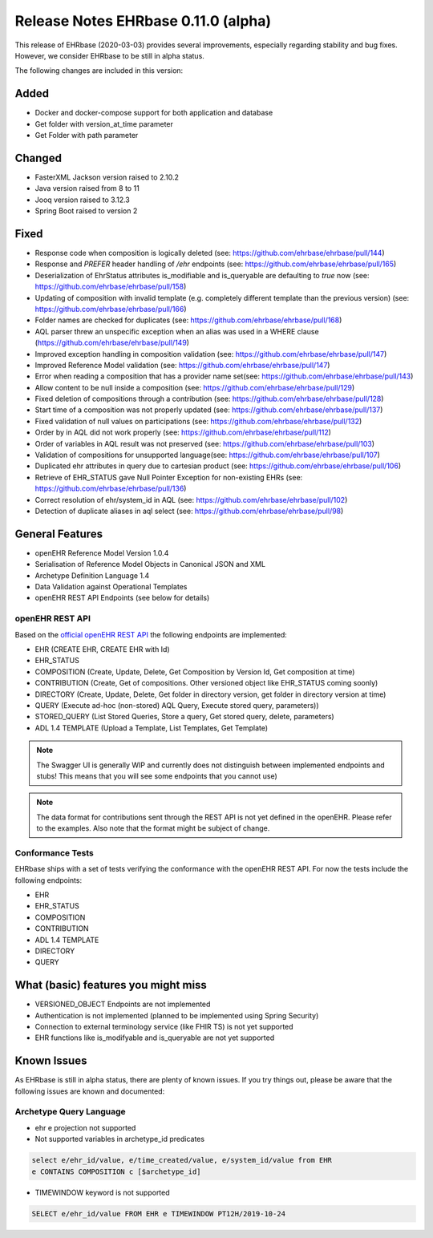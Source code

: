 .. _h-what-is-reference-label:

####################################
Release Notes EHRbase 0.11.0 (alpha)
####################################

This release of EHRbase (2020-03-03) provides several improvements, especially regarding stability and bug fixes. However, we consider EHRbase to be 
still in alpha status.  

The following changes are included in this version:

Added
*****

- Docker and docker-compose support for both application and database
- Get folder with version_at_time parameter
- Get Folder with path parameter


Changed
*******

- FasterXML Jackson version raised to 2.10.2
- Java version raised from 8 to 11
- Jooq version raised to 3.12.3
- Spring Boot raised to version 2 

Fixed
*****

- Response code when composition is logically deleted (see: https://github.com/ehrbase/ehrbase/pull/144)
- Response and `PREFER` header handling of `/ehr` endpoints (see: https://github.com/ehrbase/ehrbase/pull/165)
- Deserialization of EhrStatus attributes is_modifiable and is_queryable are defaulting to `true` now (see: https://github.com/ehrbase/ehrbase/pull/158)
- Updating of composition with invalid template (e.g. completely different template than the previous version) (see: https://github.com/ehrbase/ehrbase/pull/166)
- Folder names are checked for duplicates (see: https://github.com/ehrbase/ehrbase/pull/168)
- AQL parser threw an unspecific exception when an alias was used in a WHERE clause (https://github.com/ehrbase/ehrbase/pull/149)
- Improved exception handling in composition validation (see: https://github.com/ehrbase/ehrbase/pull/147)
- Improved Reference Model validation (see: https://github.com/ehrbase/ehrbase/pull/147)
- Error when reading a composition that has a provider name set(see: https://github.com/ehrbase/ehrbase/pull/143)
- Allow content to be null inside a composition (see: https://github.com/ehrbase/ehrbase/pull/129)
- Fixed deletion of compositions through a contribution (see: https://github.com/ehrbase/ehrbase/pull/128)
- Start time of a composition was not properly updated (see: https://github.com/ehrbase/ehrbase/pull/137)
- Fixed validation of null values on participations (see: https://github.com/ehrbase/ehrbase/pull/132)
- Order by in AQL did not work properly (see: https://github.com/ehrbase/ehrbase/pull/112)
- Order of variables in AQL result was not preserved (see: https://github.com/ehrbase/ehrbase/pull/103)
- Validation of compositions for unsupported language(see: https://github.com/ehrbase/ehrbase/pull/107)
- Duplicated ehr attributes in query due to cartesian product (see: https://github.com/ehrbase/ehrbase/pull/106)
- Retrieve of EHR_STATUS gave Null Pointer Exception for non-existing EHRs (see: https://github.com/ehrbase/ehrbase/pull/136)
- Correct resolution of ehr/system_id in AQL (see: https://github.com/ehrbase/ehrbase/pull/102)
- Detection of duplicate aliases in aql select (see: https://github.com/ehrbase/ehrbase/pull/98)
 
General Features
****************

- openEHR Reference Model Version 1.0.4
- Serialisation of Reference Model Objects in Canonical JSON and XML 
- Archetype Definition Language 1.4
- Data Validation against Operational Templates
- openEHR REST API Endpoints (see below for details)


openEHR REST API 
^^^^^^^^^^^^^^^^

Based on the `official openEHR REST API <https://specifications.openehr.org/releases/ITS-REST/latest/>`_ the following endpoints are implemented:

- EHR (CREATE EHR, CREATE EHR with Id)
- EHR_STATUS
- COMPOSITION (Create, Update, Delete, Get Composition by Version Id, Get composition at time)
- CONTRIBUTION (Create, Get of compositions. Other versioned object like EHR_STATUS coming soonly)
- DIRECTORY (Create, Update, Delete, Get folder in directory version, get folder in directory version at time)
- QUERY (Execute ad-hoc (non-stored) AQL Query, Execute stored query, parameters))
- STORED_QUERY (List Stored Queries, Store a query, Get stored query, delete, parameters)
- ADL 1.4 TEMPLATE (Upload a Template, List Templates, Get Template)

.. note::  The Swagger UI is generally WIP and currently does not distinguish between implemented endpoints and stubs! This means that you will see some endpoints that you cannot use)

.. note::  The data format for contributions sent through the REST API is not yet defined in the openEHR. Please refer to the examples. Also note that the format might be subject of change.   

Conformance Tests 
^^^^^^^^^^^^^^^^^

EHRbase ships with a set of tests verifying the conformance with the openEHR REST API. For now the tests include the following endpoints: 

- EHR
- EHR_STATUS
- COMPOSITION
- CONTRIBUTION
- ADL 1.4 TEMPLATE
- DIRECTORY
- QUERY


What (basic) features you might miss
************************************
- VERSIONED_OBJECT Endpoints are not implemented
- Authentication is not implemented (planned to be implemented using Spring Security)
- Connection to external terminology service (like FHIR TS) is not yet supported
- EHR functions like is_modifyable and is_queryable are not yet supported

Known Issues
************

As EHRbase is still in alpha status, there are plenty of known issues. If you try things out, please be aware that the 
following issues are known and documented: 

Archetype Query Language 
^^^^^^^^^^^^^^^^^^^^^^^^

- ehr e projection not supported

- Not supported variables in archetype_id predicates

.. code-block:: sql

   select e/ehr_id/value, e/time_created/value, e/system_id/value from EHR 
   e CONTAINS COMPOSITION c [$archetype_id]
   
- TIMEWINDOW keyword is not supported

.. code-block:: sql

   SELECT e/ehr_id/value FROM EHR e TIMEWINDOW PT12H/2019-10-24


